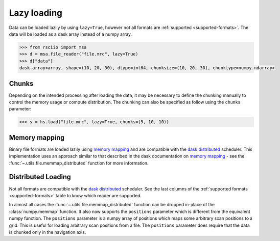 .. _lazy:

============
Lazy loading
============

.. _memory mapping: https://docs.dask.org/en/stable/array-creation.html#memory-mapping
.. _dask distributed: https://distributed.dask.org

Data can be loaded lazily by using ``lazy=True``, however not all formats are :ref:`supported <supported-formats>`.
The data will be loaded as a dask array instead of a numpy array.

.. code:: python

    >>> from rsciio import msa
    >>> d = msa.file_reader("file.mrc", lazy=True)
    >>> d["data"]
    dask.array<array, shape=(10, 20, 30), dtype=int64, chunksize=(10, 20, 30), chunktype=numpy.ndarray>


Chunks
======

Depending on the intended processing after loading the data, it may be necessary to
define the chunking manually to control the memory usage or compute distribution.
The chunking can also be specified as follow using the ``chunks`` parameter:

.. code:: python

    >>> s = hs.load("file.mrc", lazy=True, chunks=(5, 10, 10))

Memory mapping
==============

Binary file formats are loaded lazily using `memory mapping`_ and are compatible with the `dask distributed`_
scheduler. This implementation uses an approach similar to that described in the dask documentation on
`memory mapping`_ - see the :func:`~.utils.file.memmap_distributed` function for more information.


Distributed Loading
===================

Not all formats are compatible with the `dask distributed`_ scheduler. See the last columns of the 
:ref:`supported formats <supported-formats>` table to know which reader are supported.

In almost all cases the :func:`~.utils.file.memmap_distributed` function can be dropped in-place of the
:class:`numpy.memmap` function. It also now supports the ``positions`` parameter which is different from the equivalent
numpy function.  The ``positions`` parameter is a numpy array of positions which maps some arbitrary scan positions
to a grid.  This is useful for loading arbitrary scan positions from a file.  The ``positions`` parameter does require
that the data is chunked only in the navigation axis.